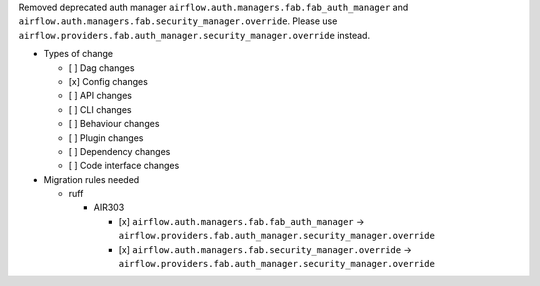 Removed deprecated auth manager ``airflow.auth.managers.fab.fab_auth_manager`` and ``airflow.auth.managers.fab.security_manager.override``. Please use ``airflow.providers.fab.auth_manager.security_manager.override`` instead.

* Types of change

  * [ ] Dag changes
  * [x] Config changes
  * [ ] API changes
  * [ ] CLI changes
  * [ ] Behaviour changes
  * [ ] Plugin changes
  * [ ] Dependency changes
  * [ ] Code interface changes

* Migration rules needed

  * ruff

    * AIR303

      * [x] ``airflow.auth.managers.fab.fab_auth_manager`` → ``airflow.providers.fab.auth_manager.security_manager.override``
      * [x] ``airflow.auth.managers.fab.security_manager.override`` → ``airflow.providers.fab.auth_manager.security_manager.override``
